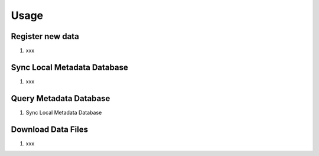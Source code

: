 =====
Usage
=====


-----------------
Register new data
-----------------
1. xxx

----------------------------
Sync Local Metadata Database
----------------------------
1. xxx

-----------------------
Query Metadata Database
-----------------------

1. Sync Local Metadata Database


-------------------
Download Data Files
-------------------

1. xxx
